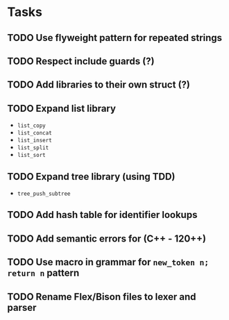 * Tasks
** TODO Use flyweight pattern for repeated strings
** TODO Respect include guards (?)
** TODO Add libraries to their own struct (?)
** TODO Expand list library
- =list_copy=
- =list_concat=
- =list_insert=
- =list_split=
- =list_sort=
** TODO Expand tree library (using TDD)
- =tree_push_subtree=
** TODO Add hash table for identifier lookups
** TODO Add semantic errors for (C++ - 120++)
** TODO Use macro in grammar for =new_token n; return n= pattern
** TODO Rename Flex/Bison files to lexer and parser

